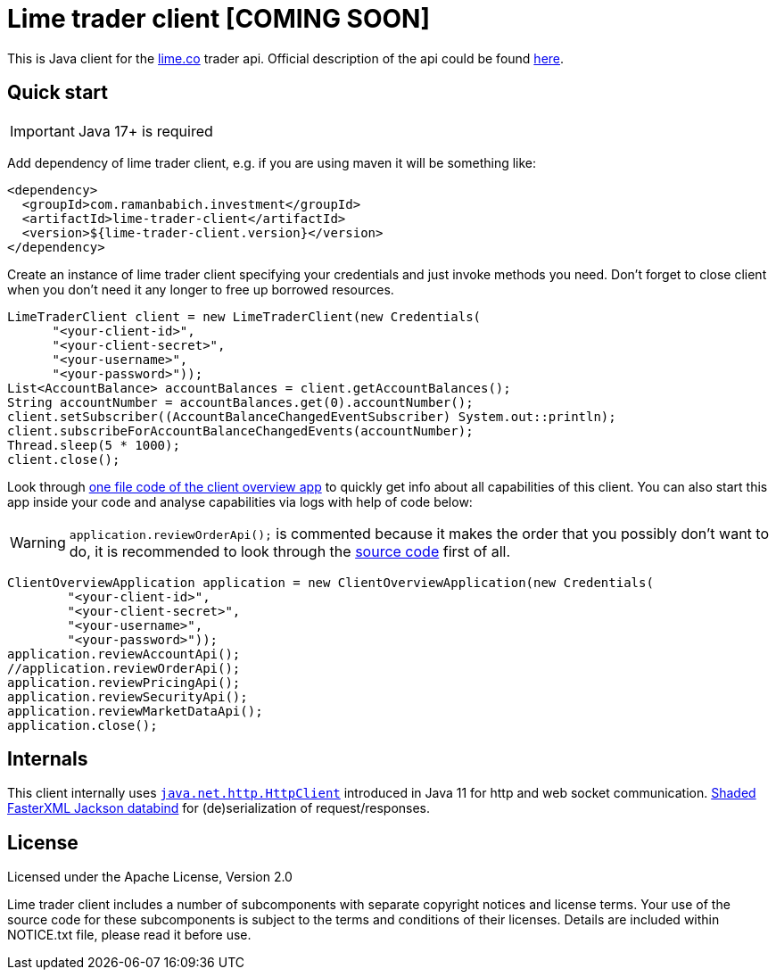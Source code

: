 = Lime trader client [COMING SOON]

This is Java client for the https://lime.co/[lime.co] trader api. Official description of
the api could be found https://docs.lime.co/trader/[here].

== Quick start

IMPORTANT: Java 17+ is required

Add dependency of lime trader client, e.g. if you are using maven it will be something like:

[source,xml]
----
<dependency>
  <groupId>com.ramanbabich.investment</groupId>
  <artifactId>lime-trader-client</artifactId>
  <version>${lime-trader-client.version}</version>
</dependency>
----

Create an instance of lime trader client specifying your credentials and just invoke methods you
need. Don't forget to close client when you don't need it any longer to free up borrowed
resources.

[source,java]
----
LimeTraderClient client = new LimeTraderClient(new Credentials(
      "<your-client-id>",
      "<your-client-secret>",
      "<your-username>",
      "<your-password>"));
List<AccountBalance> accountBalances = client.getAccountBalances();
String accountNumber = accountBalances.get(0).accountNumber();
client.setSubscriber((AccountBalanceChangedEventSubscriber) System.out::println);
client.subscribeForAccountBalanceChangedEvents(accountNumber);
Thread.sleep(5 * 1000);
client.close();
----

Look through https://github.com/raman-babich/investment-lime-trader-client/blob/main/src/test/java/com/ramanbabich/investment/limetraderclient/ClientOverviewApplication.java[
one file code of the client overview app] to quickly get info about all capabilities of this client.
You can also start this app inside your code and analyse capabilities via logs with help of
code below:

WARNING: `+application.reviewOrderApi();+` is commented because it makes the order that
you possibly don't want to do, it is recommended to look through the
https://github.com/raman-babich/investment-lime-trader-client/blob/main/src/test/java/com/ramanbabich/investment/limetraderclient/ClientOverviewApplication.java[
source code] first of all.

[source,java]
----
ClientOverviewApplication application = new ClientOverviewApplication(new Credentials(
        "<your-client-id>",
        "<your-client-secret>",
        "<your-username>",
        "<your-password>"));
application.reviewAccountApi();
//application.reviewOrderApi();
application.reviewPricingApi();
application.reviewSecurityApi();
application.reviewMarketDataApi();
application.close();
----

== Internals

This client internally uses
https://docs.oracle.com/en/java/javase/11/docs/api/java.net.http/java/net/http/HttpClient.html[
`+java.net.http.HttpClient+`] introduced in Java 11 for http and web socket communication.
https://github.com/FasterXML/jackson-databind[Shaded FasterXML Jackson databind] for
(de)serialization of request/responses.

== License

Licensed under the Apache License, Version 2.0

Lime trader client includes a number of subcomponents with separate copyright notices and license
terms. Your use of the source code for these subcomponents is subject to the terms and conditions
of their licenses. Details are included within NOTICE.txt file, please read it before use.